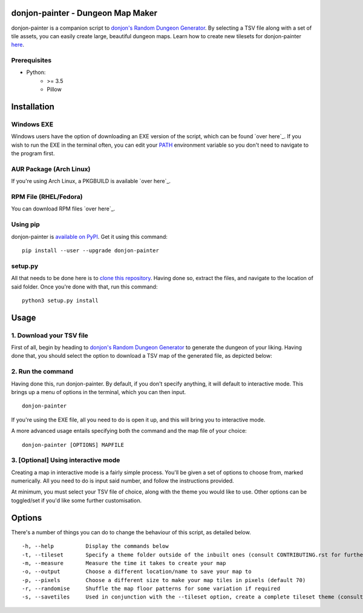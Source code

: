 donjon-painter - Dungeon Map Maker
==================================

donjon-painter is a companion script to `donjon's Random Dungeon Generator`_. By selecting a TSV file along with a set of tile assets, you can easily create large, beautiful dungeon maps. Learn how to create new tilesets for donjon-painter `here`_.

.. _donjon's Random Dungeon Generator: https://donjon.bin.sh/fantasy/dungeon/
.. _here: https://github.com/Blackflighter/donjon-painter/blob/master/CONTRIBUTING.rst

-------------
Prerequisites
-------------
- Python:
    - >= 3.5
    - Pillow

Installation
============

-----------
Windows EXE
-----------
Windows users have the option of downloading an EXE version of the script, which can be found `over here`_. If you wish to run the EXE in the terminal often, you can edit your `PATH`_ environment variable so you don't need to navigate to the program first.

.. _over here: https://github.com/Blackflighter/donjon-painter/releases/
.. _PATH: https://www.howtogeek.com/118594/how-to-edit-your-system-path-for-easy-command-line-access/

------------------------
AUR Package (Arch Linux)
------------------------
If you're using Arch Linux, a PKGBUILD is available `over here`_.

.. _over here: https://aur.archlinux.org/packages/donjon-painter/

----------------------
RPM File (RHEL/Fedora)
----------------------
You can download RPM files `over here`_.

.. _over here: https://github.com/Blackflighter/donjon-painter/releases/

---------
Using pip
---------
donjon-painter is `available on PyPI`_. Get it using this command:

::

    pip install --user --upgrade donjon-painter

.. _available on PyPI: https://pypi.org/project/donjon-painter/

--------
setup.py
--------
All that needs to be done here is to `clone this repository`_. Having done so, extract the files, and navigate to the location of said folder. Once you're done with that, run this command:

::

    python3 setup.py install

.. _clone this repository: https://help.github.com/articles/cloning-a-repository/

Usage
=====
-------------------------
1. Download your TSV file
-------------------------
First of all, begin by heading to `donjon's Random Dungeon Generator`_ to generate the dungeon of your liking. Having done that, you should select the option to download a TSV map of the generated file, as depicted below:

.. image:: /res/donjon.png
.. _donjon's Random Dungeon Generator: https://donjon.bin.sh/fantasy/dungeon/

------------------
2. Run the command
------------------
Having done this, run donjon-painter. By default, if you don't specify anything, it will default to interactive mode. This brings up a menu of options in the terminal, which you can then input.

::

    donjon-painter

If you're using the EXE file, all you need to do is open it up, and this will bring you to interactive mode.

A more advanced usage entails specifying both the command and the map file of your choice:

::

    donjon-painter [OPTIONS] MAPFILE

------------------------------------
3. [Optional] Using interactive mode
------------------------------------
Creating a map in interactive mode is a fairly simple process. You'll be given a set of options to choose from, marked numerically. All you need to do is input said number, and follow the instructions provided.

At minimum, you must select your TSV file of choice, along with the theme you would like to use. Other options can be toggled/set if you'd like some further customisation.

.. image:: /res/interactive.png

Options
=======
There's a number of things you can do to change the behaviour of this script, as detailed below.

::

    -h, --help          Display the commands below
    -t, --tileset       Specify a theme folder outside of the inbuilt ones (consult CONTRIBUTING.rst for further information)
    -m, --measure       Measure the time it takes to create your map
    -o, --output        Choose a different location/name to save your map to
    -p, --pixels        Choose a different size to make your map tiles in pixels (default 70)
    -r, --randomise     Shuffle the map floor patterns for some variation if required
    -s, --savetiles     Used in conjunction with the --tileset option, create a complete tileset theme (consult CONTRIBUTING.rst)
